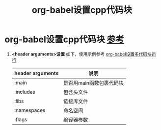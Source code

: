 :PROPERTIES:
:ID:       ee2f912a-16a1-40fb-a281-4a2a72abb2fa
:END:
#+title: org-babel设置cpp代码块
#+filetags: org-babel

* org-babel设置cpp代码块 [[https://orgmode.org/worg/org-contrib/babel/languages/ob-doc-C.html][参考]]
1. *<header arguments>设置* 如下，使用示例参考 [[id:12877083-bf01-4693-8458-5073fc0d266c][org-babel设置多代码块运行]]
   | header arguments | 说明                     |
   |------------------+--------------------------|
   | :main            | 是否用main函数包裹代码块 |
   | :includes        | 包含头文件               |
   | :libs            | 链接库文件               |
   | :namespaces      | 命名空间                 |
   | :flags           | 编译器参数               |
